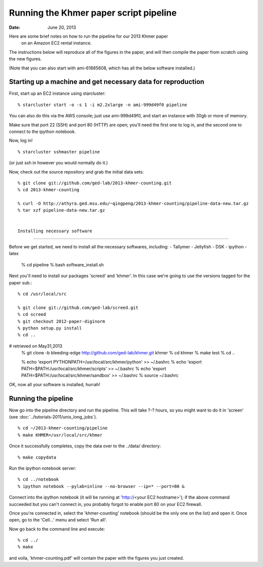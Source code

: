 ==========================================
Running the Khmer paper script pipeline
==========================================

:Date: June 20, 2013

Here are some brief notes on how to run the pipeline for our 2013 Khmer paper
 on an Amazon EC2 rental instance.

The instructions below will reproduce all of the figures in the paper,
and will then compile the paper from scratch using the new figures.

(Note that you can also start with ami-61885608, which has all the
below software installed.)

.. and the EC2 snapshot snap-09d7f173 has all
.. of the data on it.  If you mount that volume and then cp -r everything
.. into /mnt, you will have all the software and files below installed in
.. the right place to run the pipline 'make' near the bottom.)

.. put in sofwtare version .tgz download?
.. https://github.com/ctb/khmer/tarball/2012-paper-diginorm

Starting up a machine and get necessary data for reproduction 
---------------------------------------------

First, start up an EC2 instance using starcluster::

 % starcluster start -o -s 1 -i m2.2xlarge -n ami-999d49f0 pipeline

You can also do this via the AWS console; just use ami-999d49f0, and
start an instance with 30gb or more of memory.

Make sure that port 22 (SSH) and port 80 (HTTP) are open; you'll need
the first one to log in, and the second one to connect to the ipython
notebook.

Now, log in! ::

 % starcluster sshmaster pipeline

(or just ssh in however you would normally do it.)

Now, check out the source repository and grab the initial data
sets::

 % git clone git://github.com/ged-lab/2013-khmer-counting.git
 % cd 2013-khmer-counting

 % curl -O http://athyra.ged.msu.edu/~qingpeng/2013-khmer-counting/pipeline-data-new.tar.gz
 % tar xzf pipeline-data-new.tar.gz
 
 
 Installing necessary software
---------------------------------------------

Before we get started, we need to install all the necessary softwares, including:
- Tallymer
- Jellyfish
- DSK
- ipython
- latex

 % cd pipeline
 % bash software_install.sh


Next you'll need to install our packages 'screed' and 'khmer'.
In this case we're going to use the versions tagged for the paper sub.::

 % cd /usr/local/src

 % git clone git://github.com/ged-lab/screed.git
 % cd screed
 % git checkout 2012-paper-diginorm
 % python setup.py install
 % cd ..
# retrieved on May31,2013
 % git clone -b bleeding-edge  http://github.com/ged-lab/khmer.git khmer
 % cd khmer
 % make test
 % cd ..

 % echo 'export PYTHONPATH=/usr/local/src/khmer/python' >> ~/.bashrc
 % echo 'export PATH=$PATH:/usr/local/src/khmer/scripts' >> ~/.bashrc
 % echo 'export PATH=$PATH:/usr/local/src/khmer/sandbox' >> ~/.bashrc
 % source ~/.bashrc


OK, now all your software is installed, hurrah!


Running the pipeline
--------------------

Now go into the pipeline directory and run the pipeline.  This will take
?-? hours, so you might want to do it in 'screen' (see :doc:`../tutorials-2011/unix_long_jobs`). ::


 % cd ~/2013-khmer-counting/pipeline
 % make KHMER=/usr/local/src/khmer

Once it successfully completes, copy the data over to the ../data/ directory::

 % make copydata

Run the ipython notebook server::

 % cd ../notebook
 % ipython notebook --pylab=inline --no-browser --ip=* --port=80 &

Connect into the ipython notebook (it will be running at 'http://<your EC2 hostname>'); if the above command succeeded but you can't connect in, you probably forgot to enable port 80 on your EC2 firewall.

Once you're connected in, select the 'khmer-counting' notebook (should be the
only one on the list) and open it.  Once open, go to the 'Cell...' menu
and select 'Run all'.


Now go back to the command line and execute::

 % cd ../
 % make

and voila, 'khmer-counting.pdf' will contain the paper with the figures you just
created.